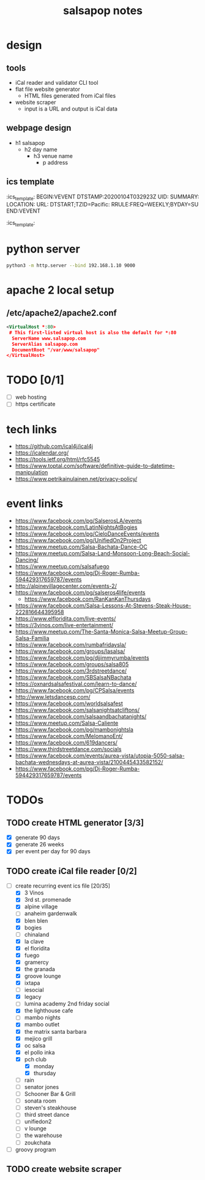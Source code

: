 #+title: salsapop notes
#+STARTUP: showall

* design
** tools
- iCal reader and validator CLI tool
- flat file website generator
  - HTML files generated from iCal files
- website scraper
  - input is a URL and output is iCal data

** webpage design
- h1 salsapop
  - h2 day name
    - h3 venue name
      - p address

** ics template

:ics_template:
BEGIN:VEVENT
DTSTAMP:20200104T032923Z
UID:
SUMMARY:
LOCATION:
URL:
DTSTART;TZID=Pacific:
RRULE:FREQ=WEEKLY;BYDAY=SU
END:VEVENT
:ics_template:

* python server

#+BEGIN_SRC sh
python3 -m http.server --bind 192.168.1.10 9000
#+END_SRC

* apache 2 local setup

** /etc/apache2/apache2.conf

#+BEGIN_SRC xml
<VirtualHost *:80>
 # This first-listed virtual host is also the default for *:80
  ServerName www.salsapop.com
  ServerAlias salsapop.com
  DocumentRoot "/var/www/salsapop"
</VirtualHost>
#+END_SRC

* TODO [0/1]
- [ ] web hosting
- [ ] https certificate

* tech links
- https://github.com/ical4j/ical4j
- https://icalendar.org/
- https://tools.ietf.org/html/rfc5545
- https://www.toptal.com/software/definitive-guide-to-datetime-manipulation
- https://www.petrikainulainen.net/privacy-policy/

* event links
- https://www.facebook.com/pg/SalserosLA/events
- https://www.facebook.com/LatinNightsAtBogies
- https://www.facebook.com/pg/CieloDanceEvents/events
- https://www.facebook.com/pg/UnifiedOn2Project
- https://www.meetup.com/Salsa-Bachata-Dance-OC
- https://www.meetup.com/Salsa-Land-Monsoon-Long-Beach-Social-Dancing/
- https://www.meetup.com/salsafuego
- https://www.facebook.com/pg/Dj-Roger-Rumba-594429317659787/events
- http://alpinevillagecenter.com/events-2/
- https://www.facebook.com/pg/salseros4life/events
  - https://www.facebook.com/RanKanKanThursdays
- https://www.facebook.com/Salsa-Lessons-At-Stevens-Steak-House-222816644395958
- https://www.elfloridita.com/live-events/
- https://3vinos.com/live-entertainment/
- https://www.meetup.com/The-Santa-Monica-Salsa-Meetup-Group-Salsa-Familia
- https://www.facebook.com/rumbafridaysla/
- https://www.facebook.com/groups/lasalsa/
- https://www.facebook.com/pg/djjimmyrumba/events
- https://www.facebook.com/groups/salsa805
- https://www.facebook.com/3rdstreetdance/
- https://www.facebook.com/SBSalsaNBachata
- https://oxnardsalsafestival.com/learn-to-dance/
- https://www.facebook.com/pg/CPSalsa/events
- http://www.letsdancesp.com/
- https://www.facebook.com/worldsalsafest
- https://www.facebook.com/salsanightsatcliftons/
- https://www.facebook.com/salsaandbachatanights/
- https://www.meetup.com/Salsa-Caliente
- https://www.facebook.com/pg/mambonightsla
- https://www.facebook.com/MelomanoEnt/
- https://www.facebook.com/619dancers/
- https://www.thirdstreetdance.com/socials
- https://www.facebook.com/events/aurea-vista/utopia-5050-salsa-bachata-wednesdays-at-aurea-vista/2100445433582152/
- https://www.facebook.com/pg/Dj-Roger-Rumba-594429317659787/events

* TODOs

** TODO create HTML generator [3/3]
- [X] generate 90 days
- [X] generate 26 weeks
- [X] per event per day for 90 days

** TODO create iCal file reader [0/2]
- [-] create recurring event ics file [20/35]
  - [X] 3 Vinos
  - [X] 3rd st. promenade
  - [X] alpine village
  - [ ] anaheim gardenwalk
  - [X] blen blen
  - [X] bogies
  - [ ] chinaland
  - [X] la clave
  - [X] el floridita
  - [X] fuego
  - [X] gramercy
  - [X] the granada
  - [X] groove lounge
  - [X] ixtapa
  - [ ] iesocial
  - [X] legacy
  - [ ] lumina academy 2nd friday social
  - [X] the lighthouse cafe
  - [ ] mambo nights
  - [X] mambo outlet
  - [X] the matrix santa barbara
  - [X] mejico grill
  - [X] oc salsa
  - [X] el pollo inka
  - [X] pch club
    - [X] monday
    - [X] thursday
  - [ ] rain
  - [ ] senator jones
  - [ ] Schooner Bar & Grill
  - [ ] sonata room
  - [ ] steven's steakhouse
  - [ ] third street dance
  - [ ] unifiedon2
  - [ ] v lounge
  - [ ] the warehouse
  - [ ] zoukchata
- [ ] groovy program

** TODO create website scraper

